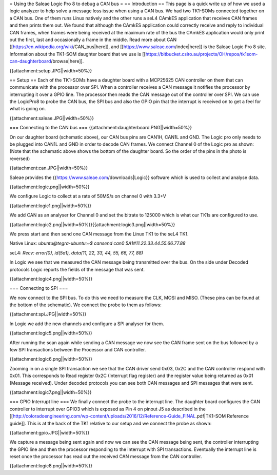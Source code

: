 = Using the Saleae Logic Pro 8 to debug a CAN bus =
== Introduction ==
This page is a quick write up of how we used a logic analyzer to help solve a message loss issue when using a CAN bus.  We had two TK1-SOMs connected together on a CAN bus.  One of them runs Linux natively and the other runs a seL4 CAmkES application that receives CAN frames and then prints them out.  We found that although the CAmkES application could correctly receive and reply to individual CAN frames, when frames were being received at the maximum rate of the bus the CAmkES application would only print out the first, last and occasionally a frame in the middle.  Read more about CAN [[https://en.wikipedia.org/wiki/CAN_bus|here]], and [[https://www.saleae.com/index|here]] is the Saleae Logic Pro 8 site. Information about the TK1-SOM daughter board that we use is [[https://bitbucket.csiro.au/projects/OH/repos/tk1som-can-daughterboard/browse|here]].

{{attachment:setup.JPG||width=50%}}

== Setup ==
Each of the TK1-SOMs have a daughter board with a MCP25625 CAN controller on them that can communicate with the processor over SPI.  When a controller receives a CAN message it notifies the processor by interrupting it over a GPIO line.  The processor then reads the CAN message out of the controller over SPI.  We can use the LogicPro8 to probe the CAN bus, the SPI bus and also the GPIO pin that the interrupt is received on to get a feel for what is going on.  

{{attachment:saleae.JPG||width=50%}}

=== Connecting to the CAN bus ===
{{attachment:daughterboard.PNG||width=50%}}

On our daughter board (schematic above), our CAN bus pins are CAN1H, CAN1L and GND.  The Logic pro only needs to be plugged into CAN1L and GND in order to decode CAN frames.  We connect Channel 0 of the Logic pro as shown: (Note that the schematic above shows the bottom of the daughter board.  So the order of the pins in the photo is reversed)

{{attachment:can.JPG||width=50%}}

Saleae provides the {{https://www.saleae.com/downloads|Logic}} software which is used to collect and analyse data.  

{{attachment:logic.png||width=50%}}

We configure Logic to collect at a rate of 50MS/s on channel 0 with 3.3+V

{{attachment:logic1.png||width=50%}}

We add CAN as an analyser for Channel 0 and set the bitrate to 125000 which is what our TK1s are configured to use.

{{attachment:logic2.png||width=50%}}{{attachment:logic3.png||width=50%}}

We press start and then send one CAN message from the Linux TK1 to the seL4 TK1. 

Native Linux: `ubuntu@tegra-ubuntu:~$ cansend can0 5A1#11.22.33.44.55.66.77.88`

seL4: `Recv: error(0), id(5a1), data(11, 22, 33, 44, 55, 66, 77, 88)`

In Logic we see that we measured the CAN message being transmitted over the bus.  On the side under Decoded protocols Logic reports the fields of the message that was sent.

{{attachment:logic4.png||width=50%}}


=== Connecting to SPI ===

We now connect to the SPI bus.  To do this we need to measure the CLK, MOSI and MISO.  (These pins can be found at the bottom of the schematic).  We connect the probe to them as follows:

{{attachment:spi.JPG||width=50%}}

In Logic we add the new channels and configure a SPI analyser for them.  

{{attachment:logic5.png||width=50%}}

After running the scan again while sending a CAN message we now see the CAN frame sent on the bus followed by a few SPI transactions between the Processor and CAN controller.

{{attachment:logic6.png||width=50%}}

Zooming in on a single SPI transaction we see that the CAN driver send 0x03, 0x2C and the CAN controller respond with 0x01.  This corresponds to Read register 0x2C (Interrupt flag register) and the register value being returned as 0x01 (Message received).  Under decoded protocols you can see both CAN messages and SPI messages that were sent.
 
{{attachment:logic7.png||width=50%}}

=== GPIO Interrupt line ===
We finally connect the probe to the interrupt line.  The daughter board configures the CAN controller to interrupt over GPIO3 which is exposed as Pin 4 on pinout J5 as described in the  [[http://coloradoengineering.com/wp-content/uploads/2016/12/Reference-Guide_FINAL.pdf|TK1-SOM Reference guide]].  This is at the back of the TK1 relative to our setup and we connect the probe as shown:

{{attachment:gpio.JPG||width=50%}}

We capture a message being sent again and now we can see the CAN message being sent, the controller interrupting the GPIO line and then the processor responding to the interrupt with SPI transactions.  Eventually the interrupt line is reset once the processor has read out the received CAN message from the CAN controller.

{{attachment:logic8.png||width=50%}}
